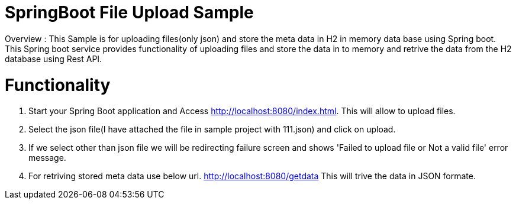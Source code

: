 # SpringBoot File Upload Sample
 Overview : This Sample is for uploading files(only json) and store the meta data in H2 in memory data base using Spring boot. This Spring boot service provides functionality of uploading files and store the data in to memory and retrive the data from the H2 database using Rest API.
 
# Functionality 
1. Start your Spring Boot application and Access http://localhost:8080/index.html. This will allow to upload files.
2. Select the json file(I have attached the file in sample project with 111.json) and click on upload.
3. If we select other than json file we will be redirecting failure screen and shows 'Failed to upload file or Not a valid file' error message.
4. For retriving stored meta data use below url.
http://localhost:8080/getdata
This will trive the data in JSON formate.